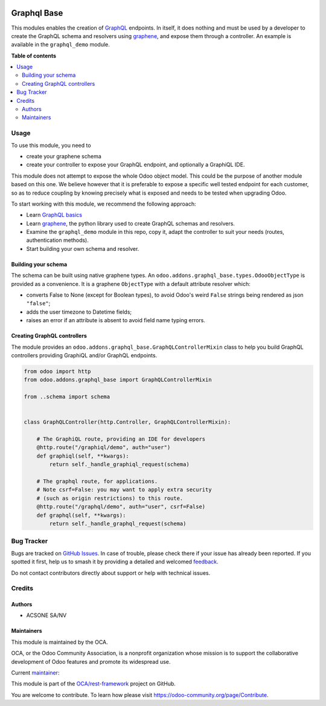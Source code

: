 .. image:: https://odoo-community.org/readme-banner-image
   :target: https://odoo-community.org/get-involved?utm_source=readme
   :alt: Odoo Community Association

============
Graphql Base
============

.. 
   !!!!!!!!!!!!!!!!!!!!!!!!!!!!!!!!!!!!!!!!!!!!!!!!!!!!
   !! This file is generated by oca-gen-addon-readme !!
   !! changes will be overwritten.                   !!
   !!!!!!!!!!!!!!!!!!!!!!!!!!!!!!!!!!!!!!!!!!!!!!!!!!!!
   !! source digest: sha256:41bd278986f4025fe6118d8984dd3c59453fde3aef4fec9bded5b48d2c6ce5ee
   !!!!!!!!!!!!!!!!!!!!!!!!!!!!!!!!!!!!!!!!!!!!!!!!!!!!

.. |badge1| image:: https://img.shields.io/badge/maturity-Production%2FStable-green.png
    :target: https://odoo-community.org/page/development-status
    :alt: Production/Stable
.. |badge2| image:: https://img.shields.io/badge/license-LGPL--3-blue.png
    :target: http://www.gnu.org/licenses/lgpl-3.0-standalone.html
    :alt: License: LGPL-3
.. |badge3| image:: https://img.shields.io/badge/github-OCA%2Frest--framework-lightgray.png?logo=github
    :target: https://github.com/OCA/rest-framework/tree/17.0/graphql_base
    :alt: OCA/rest-framework
.. |badge4| image:: https://img.shields.io/badge/weblate-Translate%20me-F47D42.png
    :target: https://translation.odoo-community.org/projects/rest-framework-17-0/rest-framework-17-0-graphql_base
    :alt: Translate me on Weblate
.. |badge5| image:: https://img.shields.io/badge/runboat-Try%20me-875A7B.png
    :target: https://runboat.odoo-community.org/builds?repo=OCA/rest-framework&target_branch=17.0
    :alt: Try me on Runboat

|badge1| |badge2| |badge3| |badge4| |badge5|

This modules enables the creation of `GraphQL <https://graphql.org/>`__
endpoints. In itself, it does nothing and must be used by a developer to
create the GraphQL schema and resolvers using
`graphene <https://graphene-python.org/>`__, and expose them through a
controller. An example is available in the ``graphql_demo`` module.

**Table of contents**

.. contents::
   :local:

Usage
=====

To use this module, you need to

- create your graphene schema
- create your controller to expose your GraphQL endpoint, and optionally
  a GraphiQL IDE.

This module does not attempt to expose the whole Odoo object model. This
could be the purpose of another module based on this one. We believe
however that it is preferable to expose a specific well tested endpoint
for each customer, so as to reduce coupling by knowing precisely what is
exposed and needs to be tested when upgrading Odoo.

To start working with this module, we recommend the following approach:

- Learn `GraphQL basics <https://graphql.org/learn/>`__
- Learn `graphene <https://graphene-python.org/>`__, the python library
  used to create GraphQL schemas and resolvers.
- Examine the ``graphql_demo`` module in this repo, copy it, adapt the
  controller to suit your needs (routes, authentication methods).
- Start building your own schema and resolver.

Building your schema
--------------------

The schema can be built using native graphene types. An
``odoo.addons.graphql_base.types.OdooObjectType`` is provided as a
convenience. It is a graphene ``ObjectType`` with a default attribute
resolver which:

- converts False to None (except for Boolean types), to avoid Odoo's
  weird ``False`` strings being rendered as json ``"false"``;
- adds the user timezone to Datetime fields;
- raises an error if an attribute is absent to avoid field name typing
  errors.

Creating GraphQL controllers
----------------------------

The module provides an
``odoo.addons.graphql_base.GraphQLControllerMixin`` class to help you
build GraphQL controllers providing GraphiQL and/or GraphQL endpoints.

.. code:: python

   from odoo import http
   from odoo.addons.graphql_base import GraphQLControllerMixin

   from ..schema import schema


   class GraphQLController(http.Controller, GraphQLControllerMixin):

       # The GraphiQL route, providing an IDE for developers
       @http.route("/graphiql/demo", auth="user")
       def graphiql(self, **kwargs):
           return self._handle_graphiql_request(schema)

       # The graphql route, for applications.
       # Note csrf=False: you may want to apply extra security
       # (such as origin restrictions) to this route.
       @http.route("/graphql/demo", auth="user", csrf=False)
       def graphql(self, **kwargs):
           return self._handle_graphql_request(schema)

Bug Tracker
===========

Bugs are tracked on `GitHub Issues <https://github.com/OCA/rest-framework/issues>`_.
In case of trouble, please check there if your issue has already been reported.
If you spotted it first, help us to smash it by providing a detailed and welcomed
`feedback <https://github.com/OCA/rest-framework/issues/new?body=module:%20graphql_base%0Aversion:%2017.0%0A%0A**Steps%20to%20reproduce**%0A-%20...%0A%0A**Current%20behavior**%0A%0A**Expected%20behavior**>`_.

Do not contact contributors directly about support or help with technical issues.

Credits
=======

Authors
-------

* ACSONE SA/NV

Maintainers
-----------

This module is maintained by the OCA.

.. image:: https://odoo-community.org/logo.png
   :alt: Odoo Community Association
   :target: https://odoo-community.org

OCA, or the Odoo Community Association, is a nonprofit organization whose
mission is to support the collaborative development of Odoo features and
promote its widespread use.

.. |maintainer-sbidoul| image:: https://github.com/sbidoul.png?size=40px
    :target: https://github.com/sbidoul
    :alt: sbidoul

Current `maintainer <https://odoo-community.org/page/maintainer-role>`__:

|maintainer-sbidoul| 

This module is part of the `OCA/rest-framework <https://github.com/OCA/rest-framework/tree/17.0/graphql_base>`_ project on GitHub.

You are welcome to contribute. To learn how please visit https://odoo-community.org/page/Contribute.
